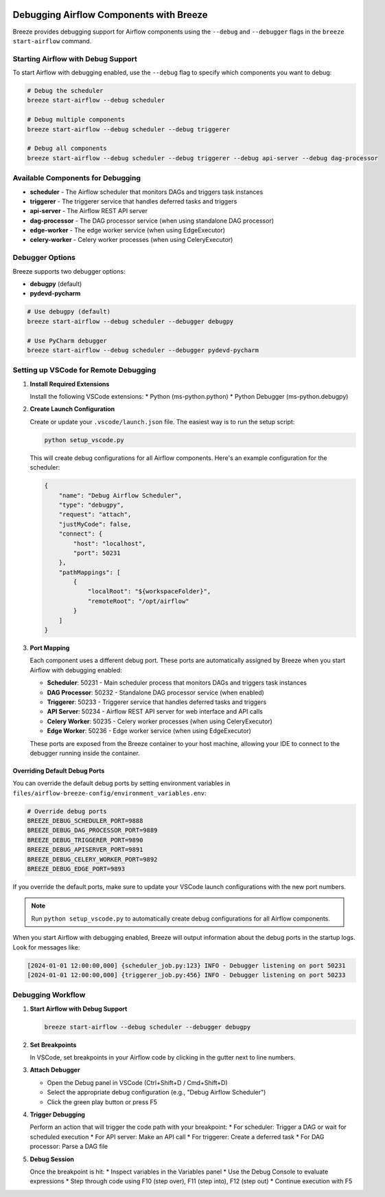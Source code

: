  .. Licensed to the Apache Software Foundation (ASF) under one
    or more contributor license agreements.  See the NOTICE file
    distributed with this work for additional information
    regarding copyright ownership.  The ASF licenses this file
    to you under the Apache License, Version 2.0 (the
    "License"); you may not use this file except in compliance
    with the License.  You may obtain a copy of the License at

 ..   http://www.apache.org/licenses/LICENSE-2.0

 .. Unless required by applicable law or agreed to in writing,
    software distributed under the License is distributed on an
    "AS IS" BASIS, WITHOUT WARRANTIES OR CONDITIONS OF ANY
    KIND, either express or implied.  See the License for the
    specific language governing permissions and limitations
    under the License.

Debugging Airflow Components with Breeze
========================================

Breeze provides debugging support for Airflow components using the ``--debug`` and ``--debugger`` flags
in the ``breeze start-airflow`` command.

Starting Airflow with Debug Support
----------------------------------

To start Airflow with debugging enabled, use the ``--debug`` flag to specify which components you want to debug:

.. code-block:: bash

    # Debug the scheduler
    breeze start-airflow --debug scheduler

    # Debug multiple components
    breeze start-airflow --debug scheduler --debug triggerer

    # Debug all components
    breeze start-airflow --debug scheduler --debug triggerer --debug api-server --debug dag-processor

Available Components for Debugging
----------------------------------

* **scheduler** - The Airflow scheduler that monitors DAGs and triggers task instances
* **triggerer** - The triggerer service that handles deferred tasks and triggers
* **api-server** - The Airflow REST API server
* **dag-processor** - The DAG processor service (when using standalone DAG processor)
* **edge-worker** - The edge worker service (when using EdgeExecutor)
* **celery-worker** - Celery worker processes (when using CeleryExecutor)

Debugger Options
----------------

Breeze supports two debugger options:

* **debugpy** (default)
* **pydevd-pycharm**

.. code-block:: bash

    # Use debugpy (default)
    breeze start-airflow --debug scheduler --debugger debugpy

    # Use PyCharm debugger
    breeze start-airflow --debug scheduler --debugger pydevd-pycharm

Setting up VSCode for Remote Debugging
--------------------------------------

1. **Install Required Extensions**

   Install the following VSCode extensions:
   * Python (ms-python.python)
   * Python Debugger (ms-python.debugpy)

2. **Create Launch Configuration**

   Create or update your ``.vscode/launch.json`` file. The easiest way is to run the setup script:

   .. code-block:: bash

       python setup_vscode.py

   This will create debug configurations for all Airflow components. Here's an example configuration for the scheduler:

   .. code-block:: json

       {
           "name": "Debug Airflow Scheduler",
           "type": "debugpy",
           "request": "attach",
           "justMyCode": false,
           "connect": {
               "host": "localhost",
               "port": 50231
           },
           "pathMappings": [
               {
                   "localRoot": "${workspaceFolder}",
                   "remoteRoot": "/opt/airflow"
               }
           ]
       }

3. **Port Mapping**

   Each component uses a different debug port. These ports are automatically assigned by Breeze
   when you start Airflow with debugging enabled:

   * **Scheduler**: 50231 - Main scheduler process that monitors DAGs and triggers task instances
   * **DAG Processor**: 50232 - Standalone DAG processor service (when enabled)
   * **Triggerer**: 50233 - Triggerer service that handles deferred tasks and triggers
   * **API Server**: 50234 - Airflow REST API server for web interface and API calls
   * **Celery Worker**: 50235 - Celery worker processes (when using CeleryExecutor)
   * **Edge Worker**: 50236 - Edge worker service (when using EdgeExecutor)

   These ports are exposed from the Breeze container to your host machine, allowing your IDE
   to connect to the debugger running inside the container.

Overriding Default Debug Ports
~~~~~~~~~~~~~~~~~~~~~~~~~~~~~~

You can override the default debug ports by setting environment variables in ``files/airflow-breeze-config/environment_variables.env``:

.. code-block:: bash

    # Override debug ports
    BREEZE_DEBUG_SCHEDULER_PORT=9888
    BREEZE_DEBUG_DAG_PROCESSOR_PORT=9889
    BREEZE_DEBUG_TRIGGERER_PORT=9890
    BREEZE_DEBUG_APISERVER_PORT=9891
    BREEZE_DEBUG_CELERY_WORKER_PORT=9892
    BREEZE_DEBUG_EDGE_PORT=9893

If you override the default ports, make sure to update your VSCode launch configurations
with the new port numbers.

.. note::

   Run ``python setup_vscode.py`` to automatically create debug configurations for all Airflow components.

When you start Airflow with debugging enabled, Breeze will output information about the debug ports
in the startup logs. Look for messages like:

.. code-block:: text

    [2024-01-01 12:00:00,000] {scheduler_job.py:123} INFO - Debugger listening on port 50231
    [2024-01-01 12:00:00,000] {triggerer_job.py:456} INFO - Debugger listening on port 50233

Debugging Workflow
------------------

1. **Start Airflow with Debug Support**

   .. code-block:: bash

       breeze start-airflow --debug scheduler --debugger debugpy

2. **Set Breakpoints**

   In VSCode, set breakpoints in your Airflow code by clicking in the gutter next to line numbers.

3. **Attach Debugger**

   * Open the Debug panel in VSCode (Ctrl+Shift+D / Cmd+Shift+D)
   * Select the appropriate debug configuration (e.g., "Debug Airflow Scheduler")
   * Click the green play button or press F5

4. **Trigger Debugging**

   Perform an action that will trigger the code path with your breakpoint:
   * For scheduler: Trigger a DAG or wait for scheduled execution
   * For API server: Make an API call
   * For triggerer: Create a deferred task
   * For DAG processor: Parse a DAG file

5. **Debug Session**

   Once the breakpoint is hit:
   * Inspect variables in the Variables panel
   * Use the Debug Console to evaluate expressions
   * Step through code using F10 (step over), F11 (step into), F12 (step out)
   * Continue execution with F5
